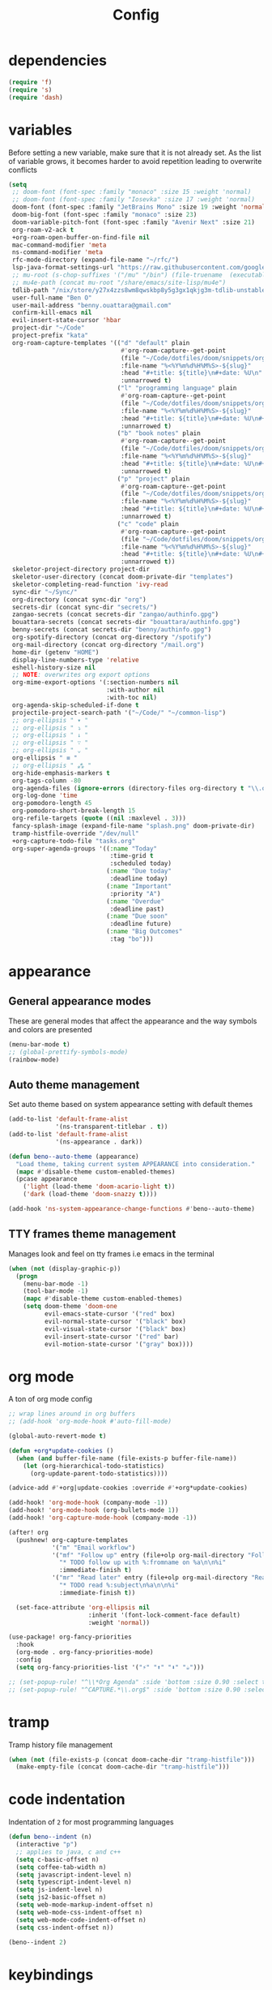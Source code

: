 #+TITLE: Config
* dependencies

#+begin_src emacs-lisp
(require 'f)
(require 's)
(require 'dash)
#+end_src

* variables

Before setting a new variable, make sure that it is not already set. As the
list of variable grows, it becomes harder to avoid repetition leading to
overwrite conflicts

#+begin_src emacs-lisp :results silent
(setq
 ;; doom-font (font-spec :family "monaco" :size 15 :weight 'normal)
 ;; doom-font (font-spec :family "Iosevka" :size 17 :weight 'normal)
 doom-font (font-spec :family "JetBrains Mono" :size 19 :weight 'normal :width 'normal)
 doom-big-font (font-spec :family "monaco" :size 23)
 doom-variable-pitch-font (font-spec :family "Avenir Next" :size 21)
 org-roam-v2-ack t
 +org-roam-open-buffer-on-find-file nil
 mac-command-modifier 'meta
 ns-command-modifier 'meta
 rfc-mode-directory (expand-file-name "~/rfc/")
 lsp-java-format-settings-url "https://raw.githubusercontent.com/google/styleguide/gh-pages/eclipse-java-google-style.xml"
 ;; mu-root (s-chop-suffixes '("/mu" "/bin") (file-truename  (executable-find "mu")))
 ;; mu4e-path (concat mu-root "/share/emacs/site-lisp/mu4e")
 tdlib-path "/nix/store/y27x4zzs8wm8qwskbp8y5g3gx1qkjg3m-tdlib-unstable-2020-10-25/include/td/telegram"
 user-full-name "Ben O"
 user-mail-address "benny.ouattara@gmail.com"
 confirm-kill-emacs nil
 evil-insert-state-cursor 'hbar
 project-dir "~/Code"
 project-prefix "kata"
 org-roam-capture-templates '(("d" "default" plain
                               #'org-roam-capture--get-point
                               (file "~/Code/dotfiles/doom/snippets/org-roam/default.org")
                               :file-name "%<%Y%m%d%H%M%S>-${slug}"
                               :head "#+title: ${title}\n#+date: %U\n"
                               :unnarrowed t)
                              ("l" "programming language" plain
                               #'org-roam-capture--get-point
                               (file "~/Code/dotfiles/doom/snippets/org-roam/programming.org")
                               :file-name "%<%Y%m%d%H%M%S>-${slug}"
                               :head "#+title: ${title}\n#+date: %U\n#+filetags: programming\n"
                               :unnarrowed t)
                              ("b" "book notes" plain
                               #'org-roam-capture--get-point
                               (file "~/Code/dotfiles/doom/snippets/org-roam/book.org")
                               :file-name "%<%Y%m%d%H%M%S>-${slug}"
                               :head "#+title: ${title}\n#+date: %U\n#+filetags: book\n"
                               :unnarrowed t)
                              ("p" "project" plain
                               #'org-roam-capture--get-point
                               (file "~/Code/dotfiles/doom/snippets/org-roam/project.org")
                               :file-name "%<%Y%m%d%H%M%S>-${slug}"
                               :head "#+title: ${title}\n#+date: %U\n#+filetags: project\n"
                               :unnarrowed t)
                              ("c" "code" plain
                               #'org-roam-capture--get-point
                               (file "~/Code/dotfiles/doom/snippets/org-roam/code.org")
                               :file-name "%<%Y%m%d%H%M%S>-${slug}"
                               :head "#+title: ${title}\n#+date: %U\n#+filetags: interview\n"
                               :unnarrowed t))
 skeletor-project-directory project-dir
 skeletor-user-directory (concat doom-private-dir "templates")
 skeletor-completing-read-function 'ivy-read
 sync-dir "~/Sync/"
 org-directory (concat sync-dir "org")
 secrets-dir (concat sync-dir "secrets/")
 zangao-secrets (concat secrets-dir "zangao/authinfo.gpg")
 bouattara-secrets (concat secrets-dir "bouattara/authinfo.gpg")
 benny-secrets (concat secrets-dir "benny/authinfo.gpg")
 org-spotify-directory (concat org-directory "/spotify")
 org-mail-directory (concat org-directory "/mail.org")
 home-dir (getenv "HOME")
 display-line-numbers-type 'relative
 eshell-history-size nil
 ;; NOTE: overwrites org export options
 org-mime-export-options '(:section-numbers nil
                           :with-author nil
                           :with-toc nil)
 org-agenda-skip-scheduled-if-done t
 projectile-project-search-path '("~/Code/" "~/common-lisp")
 ;; org-ellipsis " ▾ "
 ;; org-ellipsis " ⤵ "
 ;; org-ellipsis " ↓ "
 ;; org-ellipsis " ∵ "
 ;; org-ellipsis " ⌄ "
 org-ellipsis " ≡ "
 ;; org-ellipsis " ⁂ "
 org-hide-emphasis-markers t
 org-tags-column -80
 org-agenda-files (ignore-errors (directory-files org-directory t "\\.org$" t))
 org-log-done 'time
 org-pomodoro-length 45
 org-pomodoro-short-break-length 15
 org-refile-targets (quote ((nil :maxlevel . 3)))
 fancy-splash-image (expand-file-name "splash.png" doom-private-dir)
 tramp-histfile-override "/dev/null"
 +org-capture-todo-file "tasks.org"
 org-super-agenda-groups '((:name "Today"
                            :time-grid t
                            :scheduled today)
                           (:name "Due today"
                            :deadline today)
                           (:name "Important"
                            :priority "A")
                           (:name "Overdue"
                            :deadline past)
                           (:name "Due soon"
                            :deadline future)
                           (:name "Big Outcomes"
                            :tag "bo")))
#+end_src

* appearance

** General appearance modes
These are general modes that affect the appearance and the way symbols and
colors are presented
#+begin_src emacs-lisp
(menu-bar-mode t)
;; (global-prettify-symbols-mode)
(rainbow-mode)
#+end_src
** Auto theme management
Set auto theme based on system appearance setting with default themes
#+begin_src emacs-lisp
(add-to-list 'default-frame-alist
             '(ns-transparent-titlebar . t))
(add-to-list 'default-frame-alist
             '(ns-appearance . dark))

(defun beno--auto-theme (appearance)
  "Load theme, taking current system APPEARANCE into consideration."
  (mapc #'disable-theme custom-enabled-themes)
  (pcase appearance
    ('light (load-theme 'doom-acario-light t))
    ('dark (load-theme 'doom-snazzy t))))

(add-hook 'ns-system-appearance-change-functions #'beno--auto-theme)
#+end_src
** TTY frames theme management
Manages look and feel on tty frames i.e emacs in the terminal
#+begin_src emacs-lisp
(when (not (display-graphic-p))
  (progn
    (menu-bar-mode -1)
    (tool-bar-mode -1)
    (mapc #'disable-theme custom-enabled-themes)
    (setq doom-theme 'doom-one
          evil-emacs-state-cursor '("red" box)
          evil-normal-state-cursor '("black" box)
          evil-visual-state-cursor '("black" box)
          evil-insert-state-cursor '("red" bar)
          evil-motion-state-cursor '("gray" box))))
#+end_src

* org mode

A ton of org mode config
#+begin_src emacs-lisp
;; wrap lines around in org buffers
;; (add-hook 'org-mode-hook #'auto-fill-mode)

(global-auto-revert-mode t)

(defun +org*update-cookies ()
  (when (and buffer-file-name (file-exists-p buffer-file-name))
    (let (org-hierarchical-todo-statistics)
      (org-update-parent-todo-statistics))))

(advice-add #'+org|update-cookies :override #'+org*update-cookies)

(add-hook! 'org-mode-hook (company-mode -1))
(add-hook! 'org-mode-hook (org-bullets-mode 1))
(add-hook! 'org-capture-mode-hook (company-mode -1))

(after! org
  (pushnew! org-capture-templates
            '("m" "Email workflow")
            '("mf" "Follow up" entry (file+olp org-mail-directory "Follow up")
              "* TODO follow up with %:fromname on %a\n\n%i"
              :immediate-finish t)
            '("mr" "Read later" entry (file+olp org-mail-directory "Read later")
              "* TODO read %:subject\n%a\n\n%i"
              :immediate-finish t))

  (set-face-attribute 'org-ellipsis nil
                      :inherit '(font-lock-comment-face default)
                      :weight 'normal))

(use-package! org-fancy-priorities
  :hook
  (org-mode . org-fancy-priorities-mode)
  :config
  (setq org-fancy-priorities-list '("⚡" "⬆" "⬇" "☕")))

;; (set-popup-rule! "^\\*Org Agenda" :side 'bottom :size 0.90 :select t :ttl nil)
;; (set-popup-rule! "^CAPTURE.*\\.org$" :side 'bottom :size 0.90 :select t :ttl nil)
#+end_src

* tramp

Tramp history file management
#+begin_src emacs-lisp
(when (not (file-exists-p (concat doom-cache-dir "tramp-histfile")))
  (make-empty-file (concat doom-cache-dir "tramp-histfile")))
#+end_src

* code indentation

Indentation of =2= for most programming languages
#+begin_src emacs-lisp
(defun beno--indent (n)
  (interactive "p")
  ;; applies to java, c and c++
  (setq c-basic-offset n)
  (setq coffee-tab-width n)
  (setq javascript-indent-level n)
  (setq typescript-indent-level n)
  (setq js-indent-level n)
  (setq js2-basic-offset n)
  (setq web-mode-markup-indent-offset n)
  (setq web-mode-css-indent-offset n)
  (setq web-mode-code-indent-offset n)
  (setq css-indent-offset n))

(beno--indent 2)
#+end_src

* keybindings

** personal workspace keybindings
Most common keybindings I use to be more productive. The idea is to capture most
repetitive tasks under succinct keybindings.
#+begin_src emacs-lisp
(defun work-window-split-three ()
  (interactive)
  "Splits frame in three. With eshell on the bottom right
and org files on the top right. Keeps current window on the left."
  (progn  (dired-other-window org-spotify-directory)
          (+eshell/split-below)))

(map! :leader
      :desc "close current window"
      "0" #'evil-quit)

(map! :leader
      :desc "close other window"
      "9" #'delete-other-windows)

(map! :leader
      :desc "work window split"
      ">" #'beno--eshell-toggle-right)

(map! :desc "fuzzy search visible buffer"
      :leader
      "a" #'evil-avy-goto-char-2)

(map! :desc "line in visible buffer"
      :leader
      "A" #'avy-goto-line)

(map! :leader
      :desc "open file other window"
      "V" #'projectile-find-file-other-window)

(map! :leader
      :desc "open buffer other window"
      "v" #'switch-to-buffer-other-window)

(map! "C-s" #'consult-line)

(map! :leader
      :desc "delete buffer"
      "d" #'kill-buffer)

(map! :leader
      :desc "hide in level"
      "l" #'hs-hide-level)

(map! :leader
      :desc "show block"
      "L" #'hs-show-block)

(map! :leader
      :desc "find file at point"
      "/" #'find-file-at-point)

(map! :leader
      :desc "next workspace"
      "]" #'+workspace:switch-next)

(map! :leader
      :desc "previous workspace"
      "[" #'+workspace:switch-previous)

(map! :leader
      :desc "calendar"
      "o c" #'cfw:open-calendar-buffer)
#+end_src

* java

I use it at work so I might as well tune it
** eglot
Eglot is a minimal alternative to lsp-mode. However I haven't been able to
configure it to navigate to classpath dependencies. So I am not using it
for now. It will be a solid candidate when that is figured out since it doesn't
hang emacs as often as lsp-mode. Also eglot isn't java friendly. Integrating it
with java requires a lot of work done below.
#+begin_src emacs-lisp
;; setup lsp server for eglot
;; eglot doesn't recognize ~ for user home directory
;; (setq lsp-jar (concat home-dir  "/.emacs.d/.cache/lsp/eclipse.jdt.ls/plugins/org.eclipse.equinox.launcher_1.6.0.v20200915-1508.jar"))

;; (defun set-lsp-jar ()
;;   (setenv "CLASSPATH" lsp-jar))

;; (add-hook 'java-mode-hook #'set-lsp-jar)
#+end_src
** lsp-mode
Lsp-mode is the alternative to eglot that I am using now. It constantly hangs
emacs which is problematic but I haven't found a solution around it yet.
#+begin_src emacs-lisp
;; breadcrumb is a nice feature to know about, not using it now
;; (after! lsp-mode
;;   (lsp-headerline-breadcrumb-mode))

;; makes lsp-mode a little more bearable: hide all the UI noise
(after! (lsp-mode lsp-ui)
  (setq lsp-ui-sideline-show-code-actions nil
        lsp-ui-doc-enable nil)
  (lsp-ui-doc-mode -1))
#+end_src
** switch jvm
Integrated solution to switching JVM, alternative to jenv. Sets CLASSPATH in
current session.
#+begin_src emacs-lisp
(setq java-dir "/Library/Java/JavaVirtualMachines")
(setq java-home-suffix "/Contents/Home")

(defun beno--switch-jvm (chosen-jvm)
  (interactive (list
                (ivy-completing-read "Choose JVM:"
                                     (-filter
                                      (lambda (filename) (and (not (equal filename "."))
                                                         (not (equal filename ".."))))
                                      (directory-files java-dir)))))
  (let ((old-env (getenv "JAVA_HOME"))
        (home-path (concat java-dir "/" chosen-jvm java-home-suffix)))
    (setenv "JAVA_HOME" home-path)))
#+end_src

* project lifecycle

I have started experimenting with APIs of different languages. I need to
be able to create and delete projects in those languages on the fly.
** foundation
Project helper functions
#+begin_src emacs-lisp
;; TODO: refactor project creation logic in a =macro=
;; Give me a random name
(defun haikunate (token-range &optional prefix)
  "Generate random descriptive name.
A random adjective is chosen followed by a random nound and a random number."
  (let* ((adjectives '(autumn hidden bitter misty silent empty dry dark summer
                              icy delicate quiet white cool spring winter patient
                              twilight dawn crimson wispy weathered blue billowing
                              broken cold damp falling frosty green long late lingering
                              bold little morning muddy old red rough still small
                              sparkling throbbing shy wandering withered wild black
                              young holy solitary fragrant aged snowy proud floral
                              restless divine polished ancient purple lively nameless))
         (nouns '(waterfall river breeze moon rain wind sea morning
                            snow lake sunset pine shadow leaf dawn glitter forest
                            hill cloud meadow sun glade bird brook butterfly
                            bush dew dust field fire flower firefly feather grass
                            haze mountain night pond darkness snowflake silence
                            sound sky shape surf thunder violet water wildflower
                            wave water resonance sun wood dream cherry tree fog
                            frost voice paper frog smoke star))
         (adjective (seq-random-elt adjectives))
         (noun (seq-random-elt nouns))
         (suffix (cl-random token-range)))
    (if prefix
        (format "%s-%s-%s-%d" prefix adjective noun suffix)
      (format "%s-%s-%d" adjective noun suffix))))

(defun haikens (limit token-range prefix)
  "Generate LIMIT random names."
  (-map (lambda (n) (haikunate token-range prefix)) (number-sequence 1 limit)))
#+end_src
** java projects
Create java/mvn project
#+begin_src emacs-lisp
(defun create-java-project (artifact-id)
  (interactive
   (list
    (ivy-read "Project name: "
              (haikens 4 100 project-prefix))))
  (let* ((default-directory project-dir)
         (arch-version "1.4")
         (group-id "com.example")
         (app-version "0.1")
         (app-dir (concat project-dir "/" artifact-id))
         (app-projectile-path (concat app-dir "/.projectile"))
         (cmd "mvn")
         (args (list "archetype:generate"
                     "-DarchetypeGroupId=org.apache.maven.archetypes"
                     "-DarchetypeArtifactId=maven-archetype-simple"
                     (format "-DarchetypeVersion=%s" arch-version)
                     (format "-DgroupId=%s" group-id)
                     (format "-DartifactId=%s" artifact-id)
                     (format "-Dversion=%s" app-version))))
    (if (executable-find "mvn")
        (progn (apply #'doom-call-process cmd args)
               (f-touch app-projectile-path)
               (projectile-discover-projects-in-search-path)
               (when (fboundp 'lsp-workspace-folders-add)
                 (lsp-workspace-folders-add app-dir))
               (message "created project %s" artifact-id))
      (user-error "executable %s not found" cmd))))
#+end_src
** scala projects
create scala/sbt project
#+begin_src emacs-lisp
(defun create-scala-project (name)
  (interactive
   (list
    (ivy-read "Project name: "
              (haikens 4 100 project-prefix))))
  (let* ((default-directory project-dir)
         (app-dir (concat project-dir "/" name))
         (app-projectile-path (concat app-dir "/.projectile"))
         (cmd "sbt")
         (args (list "new"
                     "scala/scala-seed.g8"
                     (format "--name=%s" name))))
    (if (executable-find cmd)
        (progn (apply #'doom-call-process cmd args)
               (f-touch app-projectile-path)
               (projectile-discover-projects-in-search-path)
               (message "created project %s" name))
      (user-error "executable %s not found" cmd))))
#+end_src
** clojure projects
Create clojure/lein project
#+begin_src emacs-lisp
(defun create-clojure-project (name)
  (interactive
   (list
    (ivy-read "Project name: "
              (haikens 4 100 project-prefix))))
  (let* ((default-directory project-dir)
         (app-dir (concat project-dir "/" name))
         (app-projectile-path (concat app-dir "/.projectile"))
         (cmd "lein")
         (args (list "new"
                     "app"
                     name)))
    (if (executable-find cmd)
        (progn (apply #'doom-call-process cmd args)
               (f-touch app-projectile-path)
               (projectile-discover-projects-in-search-path)
               (message "created project %s" name))
      (user-error "executable %s not found" cmd))))
#+end_src
** common lisp projects
Create common lisp project with quickproject
#+begin_src emacs-lisp
(defun create-common-lisp-project (name)
  (interactive
   (list
    (ivy-read "Project name: "
              (haikens 4 100 project-prefix))))
  (let* ((default-directory project-dir)
         (app-dir (concat project-dir "/" name))
         (app-projectile-path (concat app-dir "/.projectile"))
         (cmd "sbcl")
         (args (list "--eval"
                     "(ql:quickload :quickproject)"
                     "--eval"
                     (format "(quickproject:make-project #p\"%s\"  :name \"%s\")" app-dir name)
                     )))
    (if (executable-find cmd)
        (progn (apply #'doom-call-process cmd args)
               (f-touch app-projectile-path)
               (projectile-discover-projects-in-search-path)
               (message "created project %s" name))
      (user-error "executable %s not found" cmd))))
#+end_src
** project deletion
Delete =haiken= projects
#+begin_src emacs-lisp
(defun delete-project (project-path)
  "Delete mvn project.
Delete mvn project at PROJECT-PATH by removing project from lsp workspaces,
removing project from projectile and deleting project folders.
Beware using this command given that it's destructive and non reversible."
  (interactive
   (list
    (ivy-read "Project name: "
              (if counsel-projectile-remove-current-project
                  (projectile-relevant-known-projects)
                projectile-known-projects))))
  (let* ((project-name (car (last (s-split "/" (string-trim project-path "/" "/"))))))
    (progn (when (fboundp 'lsp-workspace-folders-remove)
             (lsp-workspace-folders-remove project-path))
           (when (+workspace-exists-p project-name)
             (+workspace-delete project-name))
           (projectile-remove-known-project (concat (string-trim-right project-path "/") "/"))
           (f-delete project-path t)
           (message "deleted project %s" project-path))))

(defun projects-cleanup ()
  "Delete all test projects."
  (interactive)
  (let* ((projects (f-directories project-dir))
         (matches  (-filter (lambda (project) (s-contains? project-prefix project)) projects)))
    (seq-do #'delete-project matches)))
#+end_src
** project lifecycle keybindings
Bring project lifecycle management to your fingertips
#+begin_src emacs-lisp
(map! :leader
      (:prefix-map ("o" . "open")
       (:prefix ("s" . "spotify")
        (:prefix ("p" . "projects")
         :desc "create java project" "j" #'create-java-project
         :desc "create scala project" "s" #'create-scala-project
         :desc "create clojure project" "c" #'create-clojure-project
         :desc "create common lisp project" "l" #'create-common-lisp-project
         :desc "delete project" "d" #'delete-project
         :desc "delete all test projects" "D" #'projects-cleanup))))
#+end_src

* email

I started managing my email with mu4e
** accounts
#+begin_src emacs-lisp
;; (add-to-list 'load-path mu4e-path)
(set-email-account! "Spotify"
  '((mu4e-sent-folder       . "/spotify/sent")
    (mu4e-drafts-folder     . "/spotify/drafts")
    (mu4e-trash-folder      . "/spotify/trash")
    (mu4e-refile-folder     . "/spotify/All Mail")
    (smtpmail-smtp-user     . "zangao@spotify")
    (smtpmail-smtp-server   . "smtp.gmail.com")
    (smtpmail-smtp-service  . 465)
    (smtpmail-stream-type   . ssl)
    (user-mail-address      . "zangao@spotify.com")    ;; only needed for mu < 1.4
    )
  t)

(set-email-account! "Protonmail"
  '((mu4e-sent-folder       . "/protonmail/sent")
    (mu4e-drafts-folder     . "/protonmail/drafts")
    (mu4e-trash-folder      . "/protonmail/trash")
    (mu4e-refile-folder     . "/protonmail/All Mail")
    (smtpmail-smtp-user     . "benny.ouattara@protonmail.com")
    (smtpmail-smtp-server   . "127.0.0.1")
    (smtpmail-smtp-service  . 1025)
    (smtpmail-stream-type   . starttls)
    (user-mail-address      . "benny.ouattara@protonmail.com")    ;; only needed for mu < 1.4
    )
  t)

(set-email-account! "Gmail"
  '((mu4e-sent-folder       . "/gmail/sent")
    (mu4e-drafts-folder     . "/gmail/drafts")
    (mu4e-trash-folder      . "/gmail/trash")
    (mu4e-refile-folder     . "/gmail/All Mail")
    (smtpmail-smtp-user     . "benny.ouattara@gmail.com")
    (smtpmail-smtp-server   . "smtp.gmail.com")
    (smtpmail-smtp-service  . 465)
    (smtpmail-stream-type   . ssl)
    (user-mail-address      . "benny.ouattara@gmail.com") ;; only needed for mu < 1.4
    )
  t)

;; this won't work temporarily for protonmail as certificates are being moved to /etc/ssl/certs
(with-eval-after-load 'gnutls
  (add-to-list 'gnutls-trustfiles "~/.config/certificates/protonmail.crt"))

;; (add-hook 'message-send-hook 'org-mime-confirm-when-no-multipart)
#+end_src
** Bookmarks
#+begin_src emacs-lisp
(setq mu4e-bookmarks
      '((:name "Unread messages" :query "flag:unread AND NOT flag:trashed" :key 117)
        (:name "Today's messages" :query "date:today..now" :key 116)
        (:name "Last 7 days" :query "date:7d..now" :hide-unread t :key 119)
        (:name "Messages with images" :query "mime:image/*" :key 112)
        (:name "Fragomen" :query "fragomen" :hide-unread t :key 102)))
#+end_src
** mail management
Quickly take actions such as read later or follow up on emails
#+begin_src emacs-lisp
(defun beno--capture-mail-follow-up (msg)
  (interactive)
  (call-interactively 'org-store-link)
  (org-capture nil "mf"))

(defun beno--capture-mail-read-later (msg)
  (interactive)
  (call-interactively 'org-store-link)
  (org-capture nil "mr"))

;; store query link is convenient for capturing search query for use in org mail
(defun beno--store-mu4e-query-link ()
  (interactive)
  (let ((mu4e-org-link-query-in-headers-mode t))
    (call-interactively 'org-store-link)))

(after! mu4e
  (add-to-list 'mu4e-headers-actions '("follow up" . beno--capture-mail-follow-up) t)
  (add-to-list 'mu4e-view-actions '("follow up" . beno--capture-mail-follow-up) t)
  (add-to-list 'mu4e-headers-actions '("read later" . beno--capture-mail-read-later) t)
  (add-to-list 'mu4e-view-actions '("read later" . beno--capture-mail-read-later) t))
#+end_src

* dired

** dired single
Ability to navigate in and out of directories with h and l
#+begin_src emacs-lisp
(after! dired-single
  (map! :after dired-single
        :map dired-mode-map
        :n "h" 'dired-single-up-directory
        :n "l" 'dired-single-buffer))
#+end_src

* eshell

I use eshell because it is more integrated in emacs therefore more extensible
** json output formatter
formats all json output coming through eshell, avoid the need to use tools such
as jq since it already integrates json output right within eshell
#+begin_src emacs-lisp
(defun beno--valid-json? (maybe-json)
  "Validate MAYBE-JSON is json."
  (condition-case nil
      (progn
        (json-read-from-string maybe-json)
        t)
    (error nil)))

;; TODO: refactor these variables in a cons e.g (cons beg end)
(setq beno--eshell-output-beg nil)
(setq beno--eshell-output-end nil)

(defun beno--eshell-json-print ()
  (let* ((start (marker-position eshell-last-output-start))
         (end (marker-position eshell-last-output-end))
         (partial-output (buffer-substring start end)))
    (if (s-matches? eshell-prompt-regexp partial-output)
        (condition-case nil
            (progn
              (when (and beno--eshell-output-beg
                         beno--eshell-output-end
                         (beno--valid-json? (buffer-substring beno--eshell-output-beg
                                                              beno--eshell-output-end)))
                (json-pretty-print beno--eshell-output-beg beno--eshell-output-end))
              (setq beno--eshell-output-beg nil)
              (setq beno--eshell-output-end nil))
          (error (progn
                   (setq beno--eshell-output-beg nil)
                   (setq beno--eshell-output-end nil))))
      (progn
        (unless beno--eshell-output-beg
          (setq beno--eshell-output-beg (marker-position eshell-last-output-start)))
        (setq beno--eshell-output-end (marker-position eshell-last-output-end))))))

(with-eval-after-load 'eshell
  (add-to-list 'eshell-output-filter-functions
               #'beno--eshell-json-print))
#+end_src

** making eshell java friendly
#+begin_src emacs-lisp
(defun project-tests (project-path)
  "Extract java TESTS at PROJECT-PATH."
  (-filter (lambda (filename) (or (s-contains? "IT.java" filename)
                             (s-contains? "Test.java" filename)))
           (-map (lambda (filepath) (-last-item  (s-split "/" filepath)))
                 (f-files project-path nil t))))

(defun test-to-run (test-name)
  "Prompt for TEST-NAME to run."
  (interactive
   (list  (ivy-read "Test to run: "
                    (project-tests default-directory))))
  (format "clear && mvn clean -Dtest=%s -DfailIfNoTests=false test" test-name))

(defun package-no-test ()
  "Command to package application without running tests"
  (format "clear && mvn -Dmaven.test.skip=true clean package"))

(defun package-verify ()
  "Command to verify application"
  (format "clear && mvn clean verify"))

(defun package-compile ()
  "Command to verify application"
  (format "clear && mvn clean compile"))

(defun eshell/pkg ()
  "Package java application."
  (insert (package-no-test)))

(defun eshell/compile ()
  "Compile java application."
  (insert (package-compile)))

(defun eshell/verify ()
  "Verify java application."
  (insert (package-verify)))

(defun eshell/gst (&rest args)
  "Quickly jumps to magit-status."
    (magit-status (pop args) nil)
    (eshell/echo))

(defun eshell/test ()
  "Run java tests."
  (eshell/cd-to-project)
  (+eshell/goto-end-of-prompt)
  (insert (call-interactively 'test-to-run)))
#+end_src

** eshell placement
#+begin_src emacs-lisp
(setf +main-eshell-popup+ "*doom:eshell-popup:main*")

(set-popup-rule! +main-eshell-popup+ :size 0.33 :vslot -4 :select t :quit nil :ttl t :side 'right)

(defun beno--eshell-toggle-right (arg &optional command)
  "Toggle eshell popup window to the right with the help of set-popup-rule!."
  (interactive "P")
  (let ((eshell-buffer
         (get-buffer-create +main-eshell-popup+))
        confirm-kill-processes
        current-prefix-arg)
    (when arg
      (when-let (win (get-buffer-window eshell-buffer))
        (delete-window win))
      (when (buffer-live-p eshell-buffer)
        (with-current-buffer eshell-buffer
          (fundamental-mode)
          (erase-buffer))))
    (if-let (win (get-buffer-window eshell-buffer))
        (let (confirm-kill-processes)
          (delete-window win)
          (ignore-errors (kill-buffer eshell-buffer)))
      (with-current-buffer eshell-buffer
        (doom-mark-buffer-as-real-h)
        (if (eq major-mode 'eshell-mode)
            (run-hooks 'eshell-mode-hook)
          (eshell-mode))
        (when command
          (+eshell-run-command command eshell-buffer)))
      (pop-to-buffer eshell-buffer))))

(defun beno--eshell-split-right ()
  "Create a new eshell window 2/3 to the right of the current one."
  (interactive)
  (let* ((ignore-window-parameters t)
         (dedicated-p (window-dedicated-p))
         (+eshell-enable-new-shell-on-split
          (or +eshell-enable-new-shell-on-split (frame-parameter nil 'saved-wconf))))
    (select-window (split-window-horizontally (* 2 (/ (window-total-width) 3))))
    (+eshell--bury-buffer dedicated-p)))
#+end_src
* emacs nano

#+begin_src emacs-lisp
;; (require 'load-nano)
#+end_src

* avy

** avy actions
#+begin_src emacs-lisp
(defun avy-action-kill-whole-line (pt)
  (save-excursion
    (goto-char pt)
    (kill-whole-line))
  (select-window
   (cdr
    (ring-ref avy-ring 0)))
  t)

(defun avy-action-teleport-whole-line (pt)
    (avy-action-kill-whole-line pt)
    (save-excursion (yank)) t)

(defun avy-action-mark-to-char (pt)
  (activate-mark)
  (goto-char pt))

(defun avy-action-helpful (pt)
  (save-excursion
    (goto-char pt)
    (helpful-at-point))
  (select-window
   (cdr (ring-ref avy-ring 0)))
  t)

(defun avy-action-embark (pt)
  (unwind-protect
      (save-excursion
        (goto-char pt)
        (embark-act))
    (select-window
     (cdr (ring-ref avy-ring 0))))
  t)

(after! avy
  (setf (alist-get ?D avy-dispatch-alist) 'avy-action-kill-whole-line
        (alist-get ?T avy-dispatch-alist) 'avy-action-teleport-whole-line
        (alist-get ?Z  avy-dispatch-alist) 'avy-action-mark-to-char
        (alist-get ?H avy-dispatch-alist) 'avy-action-helpful
        (alist-get ?; avy-dispatch-alist) 'avy-action-embark))
#+end_src

* cp

#+begin_src emacs-lisp
(cl-defstruct solution-info
  (ext nil :read-only t)
  (dir nil :read-only t)
  (template nil :read-only t))

(set-popup-rule! "*cp:eshell*" :size 0.40 :height 0.25 :slot 90 :select t :quit nil :ttl t :side 'right)
(set-popup-rule! "err.txt" :size 0.40 :height 0.25 :slot 100 :select t :quit nil :ttl t :side 'right :modeline t)
(set-popup-rule! "output.txt" :size 0.40 :height 0.25 :slot 110 :select t :quit nil :ttl t :side 'right :modeline t)
(set-popup-rule! "input.txt" :size 0.40 :height 0.25 :slot 120 :select t :quit nil :ttl t :side 'right :modeline t)

(defun initialize-lang-info ()
  (let ((lang-info (make-hash-table))
    (python-info (make-solution-info :ext "py" :dir "~/Code/algo-python" :template "import sys

sys.stdin = open(\"input.txt\", \"r\")
sys.stdout = open(\"output.txt\", \"w\")
sys.stderr = open(\"err.txt\", \"w\")"))
    (scala-info (make-solution-info :ext "scala" :dir "~/Code/algo-scala" :template "import sys

sys.stdin = open(\"input.txt\", \"r\")
sys.stdout = open(\"output.txt\", \"w\")
sys.stderr = open(\"err.txt\", \"w\")")))
    (puthash :python python-info lang-info)
    (puthash :scala scala-info lang-info)
    lang-info))

(defun cp-solve (language problem-name)
  (interactive "slang: \nsproblem name: \n")
  (let* ((info-table (initialize-lang-info))
         (lang (doom-keyword-intern language))
         (lang-info (gethash lang info-table))
         (solution-directory (solution-info-dir lang-info))
         (ext (solution-info-ext lang-info))
         (lang-template (solution-info-template lang-info))
         (solution-directory-path (concat solution-directory "/" problem-name))
         (solution-file-path (concat solution-directory-path "/" "sol." ext))
         (input-file-path (concat solution-directory-path "/" "input.txt"))
         (output-file-path (concat solution-directory-path "/" "output.txt"))
         (error-file-path (concat solution-directory-path "/" "err.txt"))
         (file-paths (list input-file-path output-file-path error-file-path solution-file-path))
         (height (/ (window-total-height) 4)))
    (make-directory solution-directory-path 'parents)
    (-map #'f-touch file-paths)
    (with-current-buffer (find-file solution-file-path)
      (when (= (buffer-size) 0) (insert lang-template))
      (save-buffer))
    (let ((eshell-buffer-name "*cp:eshell*"))
      (eshell))
    (display-buffer (find-file-noselect error-file-path))
    (display-buffer (find-file-noselect output-file-path))
    (display-buffer (find-file-noselect input-file-path))))
#+end_src

* auto save buffers

Automatically save buffers on focus change
#+begin_src emacs-lisp
(defun save-all-buffers ()
  (save-some-buffers t))

(add-to-list 'doom-switch-buffer-hook #'save-all-buffers)
(add-to-list 'doom-switch-window-hook #'save-all-buffers)
(add-to-list 'doom-switch-frame-hook #'save-all-buffers)
#+end_src

* wgrep

** sensible faces
some doom themes don't deal well with wgrep faces, this is a sensible default
#+begin_src emacs-lisp
(custom-set-faces!
  '(wgrep-face :background "#aceaac" :foreground "#004c00"))
#+end_src

* authsource

manage secrets
#+begin_src emacs-lisp
(pcase (user-login-name)
  ("zangao" (pushnew! auth-sources zangao-secrets))
  ("bouattara" (pushnew! auth-sources bouattara-secrets))
  ("benny" (pushnew! auth-sources benny-secrets)))
#+end_src

* SQL

Sensible SQL configs
#+begin_src emacs-lisp
(set-popup-rule! "*SQL:" :size 0.33 :vslot -4 :select t :quit nil :ttl t :side 'bottom)

(defun beno--read-db-password (db)
  (if-let ((result (auth-source-search :database db)))
    (funcall (plist-get  (car result) :secret))))

(defun beno--sql-authenticator (wallet product user server database port)
  (beno--read-db-password database))

(after! sql
  (setq
        setcheckerpwd (beno--read-db-password "setchecker_runs")
        sql-password-search-wallet-function #'beno--sql-authenticator
        sql-password-wallet zangao-secrets
        sql-connection-alist `(("setchecker-cloudsql-connection"
                                (sql-product 'postgres)
                                (sql-user "postgres")
                                ;; password reading is done through pgpass since psql cli does't support password passing
                                ;; this line just makes sure that sql.el doesn't ask us for the a dummy password
                                (sql-password ,setcheckerpwd)
                                (sql-database "setchecker_runs")
                                (sql-server "localhost")
                                (sql-port 5432)))
        sql-postgres-login-params '(user password database server)))
#+end_src

* compilation
Use ~comint~ and ~compile~ to ease project compilation
#+begin_src emacs-lisp :results silent
(defun beno--mvn-root-dir ()
  (or (locate-dominating-file buffer-file-name ".git")
 (projectile-project-root))

(defun beno--run-mvn-command (command)
  (interactive "sCommand: ")
  (let ((default-directory (beno--mvn-root-dir))
        (compilation-read-command nil)
        (compile-command (format "sh mvn %s" command)))
    (call-interactively #'compile)))

(defun beno--mvn-project-tests (project-path)
  "Extract java TESTS at PROJECT-PATH."
  (-filter (lambda (filename) (or (s-contains? "IT.java" filename)
                                  (s-contains? "Test.java" filename)))
           (-map (lambda (filepath) (-last-item  (s-split "/" filepath)))
                 (f-files project-path nil t))))

(defun beno--mvn-test-to-run (test-name)
  "Prompt for TEST-NAME to run."
  (interactive
   (list  (ivy-read "Test to run: "
                    (beno--mvn-project-tests (beno--mvn-root-dir)))))
  (format "clean -DfailIfNoTests=false -Dtest=%s test" test-name))

(map! :after cc-mode
      :map java-mode-map
      :localleader
      (:prefix ("c" . "Compile")
       :desc "Compile mvn project"  "c" (cmd! (beno--run-mvn-command "clean compile"))
       :desc "Verify mvn project"   "v" (cmd! (beno--run-mvn-command "clean verify"))
       :desc "Package mvn project"  "p" (cmd! (beno--run-mvn-command "clean package"))
       :desc "Package mvn project - skip tests"  "P" (cmd! (beno--run-mvn-command "-Dmaven.test.skip=true clean package"))
       :desc "Test mvn project"  "t" (cmd! (beno--run-mvn-command "clean test"))
       :desc "Run test"  "T" (cmd! (beno--run-mvn-command (call-interactively #'beno--mvn-test-to-run)))
       ))
#+end_src
